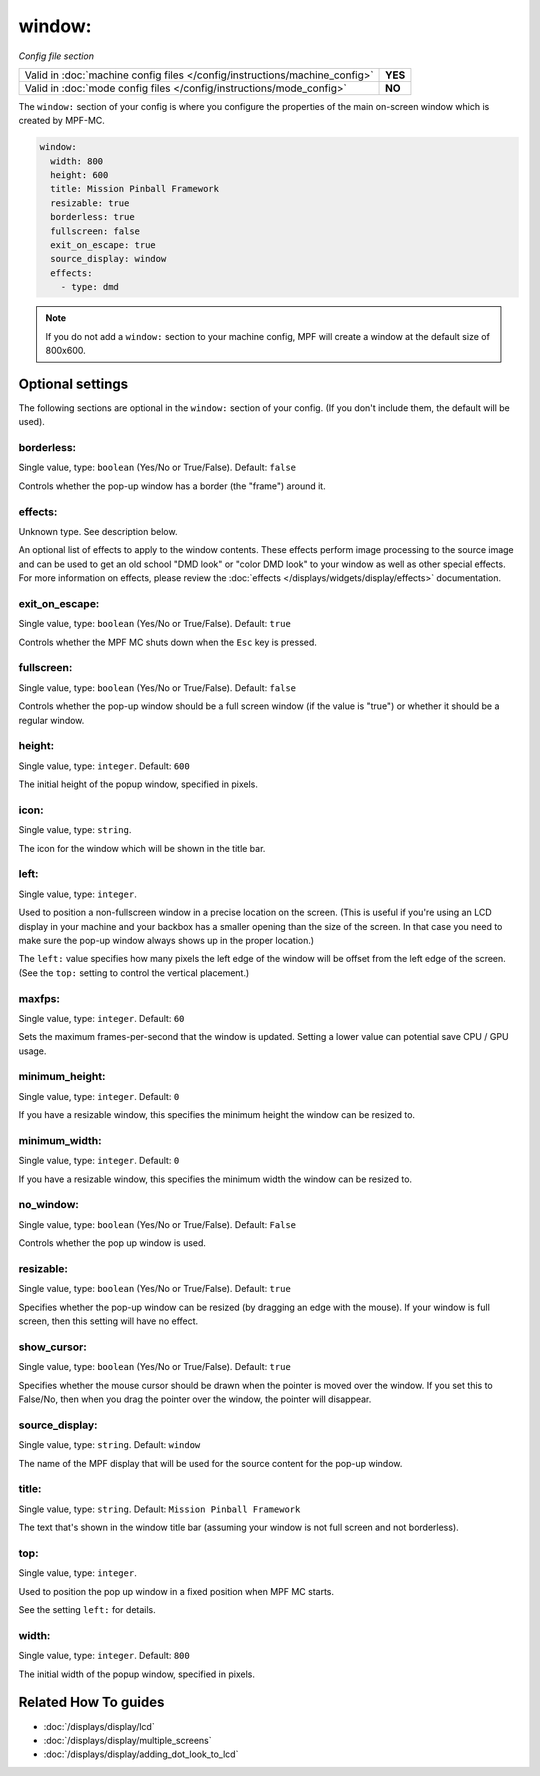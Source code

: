 window:
=======

*Config file section*

+----------------------------------------------------------------------------+---------+
| Valid in :doc:`machine config files </config/instructions/machine_config>` | **YES** |
+----------------------------------------------------------------------------+---------+
| Valid in :doc:`mode config files </config/instructions/mode_config>`       | **NO**  |
+----------------------------------------------------------------------------+---------+

.. overview

The ``window:`` section of your config is where you configure the properties
of the main on-screen window which is created by MPF-MC.

.. code-block:: mpf-config

    window:
      width: 800
      height: 600
      title: Mission Pinball Framework
      resizable: true
      borderless: true
      fullscreen: false
      exit_on_escape: true
      source_display: window
      effects:
        - type: dmd

.. note::
   If you do not add a ``window:`` section to your machine config, MPF will
   create a window at the default size of 800x600.

.. config


Optional settings
-----------------

The following sections are optional in the ``window:`` section of your config. (If you don't include them, the default will be used).

borderless:
~~~~~~~~~~~
Single value, type: ``boolean`` (Yes/No or True/False). Default: ``false``

Controls whether the pop-up window has a border (the "frame") around it.

effects:
~~~~~~~~
Unknown type. See description below.

An optional list of effects to apply to the window contents. These effects perform image processing to the
source image and can be used to get an old school "DMD look" or "color DMD look" to your window
as well as other special effects.  For more information on effects, please review the
:doc:`effects </displays/widgets/display/effects>` documentation.

exit_on_escape:
~~~~~~~~~~~~~~~
Single value, type: ``boolean`` (Yes/No or True/False). Default: ``true``

Controls whether the MPF MC shuts down when the ``Esc`` key is pressed.

fullscreen:
~~~~~~~~~~~
Single value, type: ``boolean`` (Yes/No or True/False). Default: ``false``

Controls whether the pop-up window should be a full screen window (if the
value is "true") or whether it should be a regular window.

height:
~~~~~~~
Single value, type: ``integer``. Default: ``600``

The initial height of the popup window, specified in pixels.

icon:
~~~~~
Single value, type: ``string``.

The icon for the window which will be shown in the title bar.

left:
~~~~~
Single value, type: ``integer``.

Used to position a non-fullscreen window in a precise location on the screen.
(This is useful if you're using an LCD display in your machine and your
backbox has a smaller opening than the size of the screen. In that case you
need to make sure the pop-up window always shows up in the proper location.)

The ``left:`` value specifies how many pixels the left edge of the window will
be offset from the left edge of the screen. (See the ``top:`` setting to
control the vertical placement.)

maxfps:
~~~~~~~
Single value, type: ``integer``. Default: ``60``

Sets the maximum frames-per-second that the window is updated. Setting a lower
value can potential save CPU / GPU usage.

minimum_height:
~~~~~~~~~~~~~~~
Single value, type: ``integer``. Default: ``0``

If you have a resizable window, this specifies the minimum height the window
can be resized to.

minimum_width:
~~~~~~~~~~~~~~
Single value, type: ``integer``. Default: ``0``

If you have a resizable window, this specifies the minimum width the window
can be resized to.

no_window:
~~~~~~~~~~
Single value, type: ``boolean`` (Yes/No or True/False). Default: ``False``

Controls whether the pop up window is used.

resizable:
~~~~~~~~~~
Single value, type: ``boolean`` (Yes/No or True/False). Default: ``true``

Specifies whether the pop-up window can be resized (by dragging an edge with
the mouse). If your window is full screen, then this setting will have no
effect.

show_cursor:
~~~~~~~~~~~~
Single value, type: ``boolean`` (Yes/No or True/False). Default: ``true``

Specifies whether the mouse cursor should be drawn when the pointer is moved
over the window. If you set this to False/No, then when you drag the pointer
over the window, the pointer will disappear.

source_display:
~~~~~~~~~~~~~~~
Single value, type: ``string``. Default: ``window``

The name of the MPF display that will be used for the source content for
the pop-up window.

title:
~~~~~~
Single value, type: ``string``. Default: ``Mission Pinball Framework``

The text that's shown in the window title bar (assuming your window is
not full screen and not borderless).

top:
~~~~
Single value, type: ``integer``.

Used to position the pop up window in a fixed position when MPF MC starts.

See the setting ``left:`` for details.

width:
~~~~~~
Single value, type: ``integer``. Default: ``800``

The initial width of the popup window, specified in pixels.


Related How To guides
---------------------

* :doc:`/displays/display/lcd`
* :doc:`/displays/display/multiple_screens`
* :doc:`/displays/display/adding_dot_look_to_lcd`
